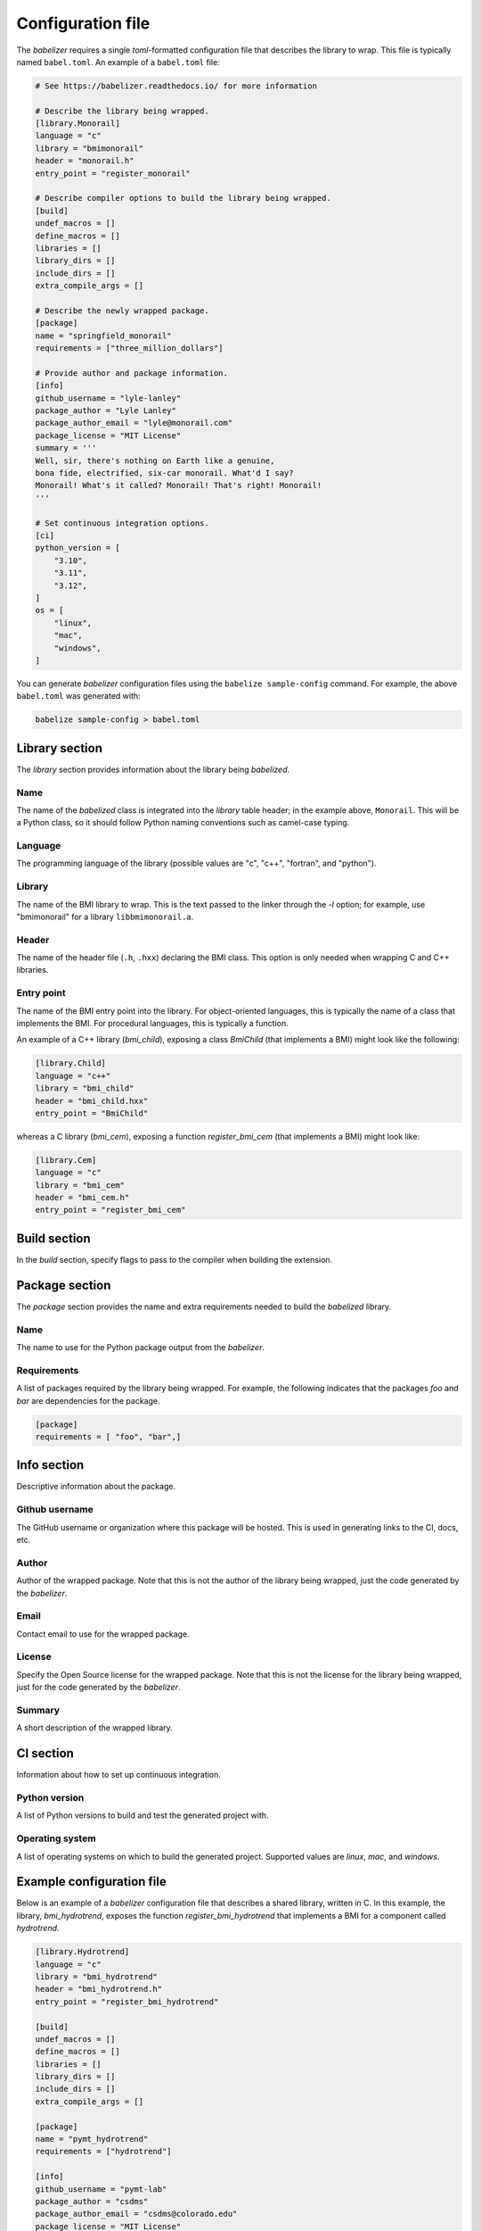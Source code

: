 Configuration file
==================

The *babelizer* requires a single *toml*-formatted configuration file
that describes the library to wrap.
This file is typically named ``babel.toml``.
An example of a ``babel.toml`` file:

.. code:: toml

  # See https://babelizer.readthedocs.io/ for more information

  # Describe the library being wrapped.
  [library.Monorail]
  language = "c"
  library = "bmimonorail"
  header = "monorail.h"
  entry_point = "register_monorail"

  # Describe compiler options to build the library being wrapped.
  [build]
  undef_macros = []
  define_macros = []
  libraries = []
  library_dirs = []
  include_dirs = []
  extra_compile_args = []

  # Describe the newly wrapped package.
  [package]
  name = "springfield_monorail"
  requirements = ["three_million_dollars"]

  # Provide author and package information.
  [info]
  github_username = "lyle-lanley"
  package_author = "Lyle Lanley"
  package_author_email = "lyle@monorail.com"
  package_license = "MIT License"
  summary = '''
  Well, sir, there's nothing on Earth like a genuine,
  bona fide, electrified, six-car monorail. What'd I say?
  Monorail! What's it called? Monorail! That's right! Monorail!
  '''

  # Set continuous integration options.
  [ci]
  python_version = [
      "3.10",
      "3.11",
      "3.12",
  ]
  os = [
      "linux",
      "mac",
      "windows",
  ]

You can generate *babelizer* configuration files using the ``babelize sample-config`` command.
For example, the above ``babel.toml`` was generated with:

.. code:: bash

  babelize sample-config > babel.toml

Library section
---------------

The *library* section provides information about the library being *babelized*.

Name
""""

The name of the *babelized* class is integrated into the *library* table header;
in the example above, ``Monorail``.
This will be a Python class,
so it should follow Python naming conventions such as camel-case typing.

Language
""""""""

The programming language of the library (possible values are "c", "c++",
"fortran", and "python").

Library
"""""""

The name of the BMI library to wrap.
This is the text passed to the linker through the `-l` option;
for example, use "bmimonorail" for a library ``libbmimonorail.a``.

Header
""""""

The name of the header file (``.h``, ``.hxx``) declaring the BMI class.
This option is only needed when wrapping C and C++ libraries.

Entry point
"""""""""""

The name of the BMI entry point into the library.
For object-oriented languages,
this is typically the name of a class that implements the BMI.
For procedural languages,
this is typically a function.

An example of a C++ library (*bmi_child*), exposing a class *BmiChild* (that
implements a BMI) might look like the following:

.. code:: toml

  [library.Child]
  language = "c++"
  library = "bmi_child"
  header = "bmi_child.hxx"
  entry_point = "BmiChild"

whereas a C library (*bmi_cem*), exposing a function *register_bmi_cem* (that
implements a BMI) might look like:

.. code:: toml

   [library.Cem]
   language = "c"
   library = "bmi_cem"
   header = "bmi_cem.h"
   entry_point = "register_bmi_cem"

Build section
-------------

In the *build* section, specify flags to pass to the compiler
when building the extension.

Package section
---------------

The *package* section provides the name and extra requirements needed to build the *babelized* library.

Name
""""

The name to use for the Python package output from the *babelizer*.

Requirements
""""""""""""

A list of packages required by the library being wrapped. For example, the
following indicates that the packages *foo* and *bar* are dependencies
for the package.

.. code:: toml

  [package]
  requirements = [ "foo", "bar",]

Info section
------------

Descriptive information about the package.

Github username
"""""""""""""""

The GitHub username or organization where this package will be hosted. This
is used in generating links to the CI, docs, etc.

Author
""""""

Author of the wrapped package. Note that this is not the author of the
library being wrapped, just the code generated by the *babelizer*.

Email
"""""

Contact email to use for the wrapped package.

License
"""""""

Specify the Open Source license for the wrapped package. Note that this is not the
license for the library being wrapped, just for the code generated by the *babelizer*.

Summary
"""""""

A short description of the wrapped library.

CI section
----------

Information about how to set up continuous integration.

Python version
""""""""""""""

A list of Python versions to build and test the generated project with.

Operating system
""""""""""""""""

A list of operating systems on which to build the generated project. Supported values are
*linux*, *mac*, and *windows*.

Example configuration file
--------------------------

Below is an example of a *babelizer* configuration file that describes a shared library,
written in C. In this example, the library, *bmi_hydrotrend*, exposes the
function *register_bmi_hydrotrend* that implements a BMI for a component
called *hydrotrend*.

.. code:: toml

    [library.Hydrotrend]
    language = "c"
    library = "bmi_hydrotrend"
    header = "bmi_hydrotrend.h"
    entry_point = "register_bmi_hydrotrend"

    [build]
    undef_macros = []
    define_macros = []
    libraries = []
    library_dirs = []
    include_dirs = []
    extra_compile_args = []

    [package]
    name = "pymt_hydrotrend"
    requirements = ["hydrotrend"]

    [info]
    github_username = "pymt-lab"
    package_author = "csdms"
    package_author_email = "csdms@colorado.edu"
    package_license = "MIT License"
    summary = "PyMT plugin for hydrotrend"

    [ci]
    python_version = ["3.10", "3.11", "3.12"]
    os = ["linux", "mac", "windows"]

For other examples of *babelizer* configuration files,
see the directories under the `external/tests <https://github.com/csdms/babelizer/tree/develop/external/tests>`_
directory of the *babelizer* repository.
